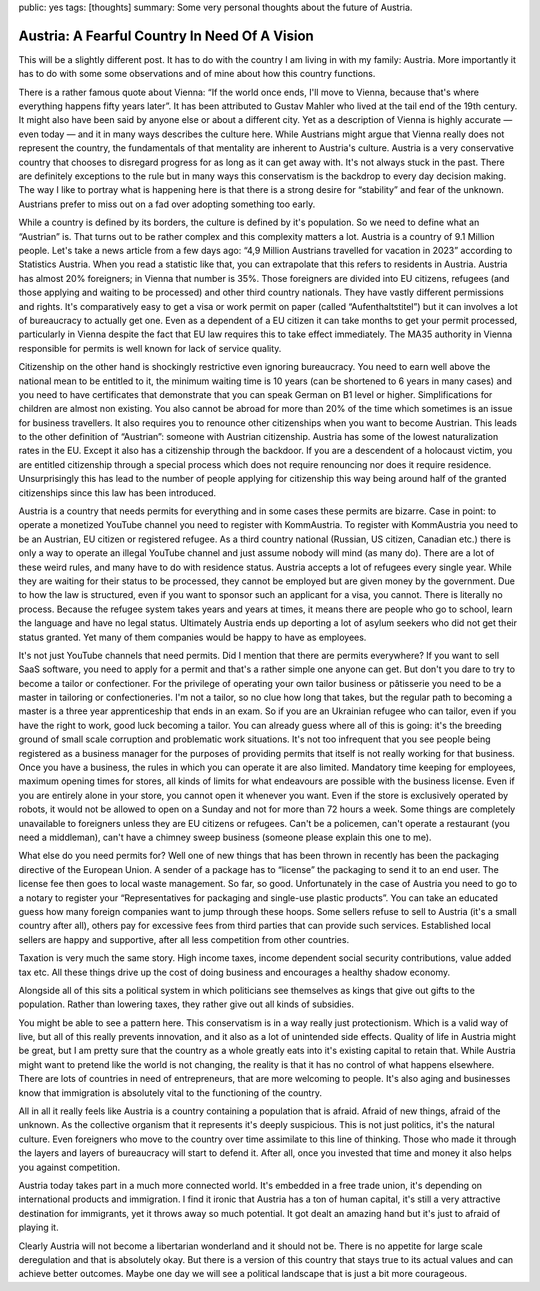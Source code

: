 public: yes
tags: [thoughts]
summary: Some very personal thoughts about the future of Austria.

Austria: A Fearful Country In Need Of A Vision
==============================================

This will be a slightly different post.  It has to do with the country I
am living in with my family: Austria.  More importantly it has to do with
some some observations and of mine about how this country functions.

There is a rather famous quote about Vienna: “If the world once ends, I'll
move to Vienna, because that's where everything happens fifty years
later”.  It has been attributed to Gustav Mahler who lived at the tail end
of the 19th century.  It might also have been said by anyone else or
about a different city.  Yet as a description of Vienna is highly
accurate — even today — and it in many ways describes the culture here.
While Austrians might argue that Vienna really does not represent the
country, the fundamentals of that mentality are inherent to Austria's
culture.  Austria is a very conservative country that chooses to disregard
progress for as long as it can get away with.  It's not always stuck in
the past.  There are definitely exceptions to the rule but in many ways
this conservatism is the backdrop to every day decision making.  The way I
like to portray what is happening here is that there is a strong desire
for “stability” and fear of the unknown.  Austrians prefer to miss out on
a fad over adopting something too early.

While a country is defined by its borders, the culture is defined by it's
population.  So we need to define what an “Austrian” is.  That turns out to be
rather complex and this complexity matters a lot.  Austria is a country of
9.1 Million people.  Let's take a news article from a few days ago: “4,9
Million Austrians travelled for vacation in 2023” according to Statistics
Austria.  When you read a statistic like that, you can extrapolate that
this refers to residents in Austria.  Austria has almost 20% foreigners;
in Vienna that number is 35%.  Those foreigners are divided into EU
citizens, refugees (and those applying and waiting to be processed) and
other third country nationals.  They have vastly different permissions and
rights.  It's comparatively easy to get a visa or work permit on paper
(called “Aufenthaltstitel”) but it can involves a lot of bureaucracy to
actually get one.  Even as a dependent of a EU citizen it can take months
to get your permit processed, particularly in Vienna despite the fact that
EU law requires this to take effect immediately.  The MA35 authority in
Vienna responsible for permits is well known for lack of service quality.

Citizenship on the other hand is shockingly restrictive even ignoring
bureaucracy.  You need to earn well above the national mean to be entitled
to it, the minimum waiting time is 10 years (can be shortened to 6 years
in many cases) and you need to have certificates that demonstrate that you
can speak German on B1 level or higher.  Simplifications for children are
almost non existing.  You also cannot be abroad for more than 20% of the
time which sometimes is an issue for business travellers.  It also
requires you to renounce other citizenships when you want to become
Austrian.  This leads to the other definition of “Austrian”: someone with
Austrian citizenship.  Austria has some of the lowest naturalization rates
in the EU.  Except it also has a citizenship through the backdoor.  If you
are a descendent of a holocaust victim, you are entitled citizenship
through a special process which does not require renouncing nor does it
require residence.  Unsurprisingly this has lead to the number of people
applying for citizenship this way being around half of the granted
citizenships since this law has been introduced.

Austria is a country that needs permits for everything and in some cases
these permits are bizarre.  Case in point: to operate a monetized YouTube
channel you need to register with KommAustria.  To register with
KommAustria you need to be an Austrian, EU citizen or registered refugee.
As a third country national (Russian, US citizen, Canadian etc.) there is
only a way to operate an illegal YouTube channel and just assume nobody
will mind (as many do).  There are a lot of these weird rules, and many
have to do with residence status.  Austria accepts a lot of refugees every
single year.  While they are waiting for their status to be processed,
they cannot be employed but are given money by the government.  Due to how
the law is structured, even if you want to sponsor such an applicant for a
visa, you cannot.  There is literally no process.  Because the refugee
system takes years and years at times, it means there are people who go to
school, learn the language and have no legal status.  Ultimately Austria
ends up deporting a lot of asylum seekers who did not get their status
granted.  Yet many of them companies would be happy to have as employees.

It's not just YouTube channels that need permits.  Did I mention that
there are permits everywhere?  If you want to sell SaaS software, you need
to apply for a permit and that's a rather simple one anyone can get.  But
don't you dare to try to become a tailor or confectioner.  For the
privilege of operating your own tailor business or pâtisserie you need to
be a master in tailoring or confectioneries.  I'm not a tailor, so no clue
how long that takes, but the regular path to becoming a master is a three
year apprenticeship that ends in an exam.  So if you are an Ukrainian
refugee who can tailor, even if you have the right to work, good luck
becoming a tailor.  You can already guess where all of this is going: it's
the breeding ground of small scale corruption and problematic work
situations.  It's not too infrequent that you see people being registered
as a business manager for the purposes of providing permits that itself is
not really working for that business.  Once you have a business, the rules
in which you can operate it are also limited.  Mandatory time keeping for
employees, maximum opening times for stores, all kinds of limits for what
endeavours are possible with the business license.  Even if you are
entirely alone in your store, you cannot open it whenever you want.  Even
if the store is exclusively operated by robots, it would not be allowed to
open on a Sunday and not for more than 72 hours a week.  Some things are
completely unavailable to foreigners unless they are EU citizens or
refugees.  Can't be a policemen, can't operate a restaurant (you need a
middleman), can't have a chimney sweep business (someone please explain
this one to me).

What else do you need permits for?  Well one of new things that has been
thrown in recently has been the packaging directive of the European Union.
A sender of a package has to “license” the packaging to send it to an end
user.  The license fee then goes to local waste management.  So far, so
good.  Unfortunately in the case of Austria you need to go to a notary to
register your “Representatives for packaging and single-use plastic
products”.  You can take an educated guess how many foreign companies want
to jump through these hoops.  Some sellers refuse to sell to Austria (it's
a small country after all), others pay for excessive fees from third
parties that can provide such services.  Established local sellers are
happy and supportive, after all less competition from other countries.

Taxation is very much the same story.  High income taxes, income dependent
social security contributions, value added tax etc.  All these things
drive up the cost of doing business and encourages a healthy shadow economy.

Alongside all of this sits a political system in which politicians see
themselves as kings that give out gifts to the population.  Rather than
lowering taxes, they rather give out all kinds of subsidies.

You might be able to see a pattern here.  This conservatism is in a way
really just protectionism.  Which is a valid way of live, but all of this
really prevents innovation, and it also as a lot of unintended side
effects.  Quality of life in Austria might be great, but I am pretty sure
that the country as a whole greatly eats into it's existing capital to
retain that.  While Austria might want to pretend like the world is not
changing, the reality is that it has no control of what happens elsewhere.
There are lots of countries in need of entrepreneurs, that are more
welcoming to people.  It's also aging and businesses know that immigration
is absolutely vital to the functioning of the country.

All in all it really feels like Austria is a country containing a
population that is afraid.  Afraid of new things, afraid of the unknown.
As the collective organism that it represents it's deeply suspicious.
This is not just politics, it's the natural culture.  Even foreigners who
move to the country over time assimilate to this line of thinking.  Those
who made it through the layers and layers of bureaucracy will start to
defend it.  After all, once you invested that time and money it also helps
you against competition.

Austria today takes part in a much more connected world.  It's embedded in
a free trade union, it's depending on international products and
immigration.  I find it ironic that Austria has a ton of human capital,
it's still a very attractive destination for immigrants, yet it throws
away so much potential.  It got dealt an amazing hand but it's just to
afraid of playing it.

Clearly Austria will not become a libertarian wonderland and it should not
be.  There is no appetite for large scale deregulation and that is
absolutely okay.  But there is a version of this country that stays true
to its actual values and can achieve better outcomes.  Maybe one day we
will see a political landscape that is just a bit more courageous.

